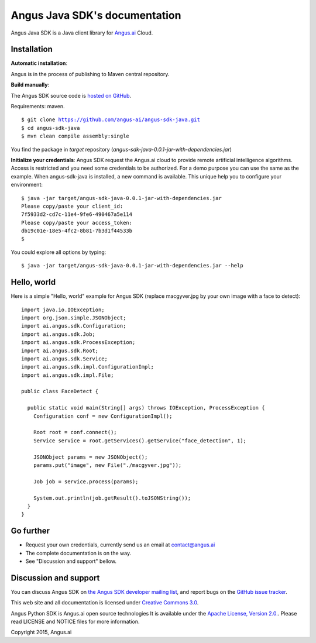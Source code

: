 Angus Java SDK's documentation
================================

Angus Java SDK is a Java client library for `Angus.ai <http://www.angus.ai>`_ Cloud.

Installation
------------

**Automatic installation**:

Angus is in the process of publishing to Maven central repository. 

**Build manually**: 

The Angus SDK source code is `hosted on GitHub <https://github.com/angus-ai/angus-sdk-java>`_.

Requirements: maven.

.. parsed-literal::
  $ git clone https://github.com/angus-ai/angus-sdk-java.git
  $ cd angus-sdk-java
  $ mvn clean compile assembly:single
  
You find the package in `target` repository (`angus-sdk-java-0.0.1-jar-with-dependencies.jar`)

**Initialize your credentials**: Angus SDK request the Angus.ai cloud to provide remote 
artificial intelligence algorithms. Access is restricted and you need some credentials
to be authorized. For a demo purpose you can use the same as the example.
When angus-sdk-java is installed, a new command is available.
This unique help you to configure your environment:

.. parsed-literal::
  $ java -jar target/angus-sdk-java-0.0.1-jar-with-dependencies.jar
  Please copy/paste your client_id: 
  7f5933d2-cd7c-11e4-9fe6-490467a5e114
  Please copy/paste your access_token: 
  db19c01e-18e5-4fc2-8b81-7b3d1f44533b
  $ 

You could explore all options by typing:

.. parsed-literal::
  $ java -jar target/angus-sdk-java-0.0.1-jar-with-dependencies.jar --help

Hello, world
------------

Here is a simple "Hello, world" example for Angus SDK (replace macgyver.jpg by your own image with a face to detect)::

  import java.io.IOException;
  import org.json.simple.JSONObject;
  import ai.angus.sdk.Configuration;
  import ai.angus.sdk.Job;
  import ai.angus.sdk.ProcessException;
  import ai.angus.sdk.Root;
  import ai.angus.sdk.Service;
  import ai.angus.sdk.impl.ConfigurationImpl;
  import ai.angus.sdk.impl.File;

  public class FaceDetect {

    public static void main(String[] args) throws IOException, ProcessException {
      Configuration conf = new ConfigurationImpl();

      Root root = conf.connect();
      Service service = root.getServices().getService("face_detection", 1);

      JSONObject params = new JSONObject();
      params.put("image", new File("./macgyver.jpg"));

      Job job = service.process(params);

      System.out.println(job.getResult().toJSONString());
    }
  }


Go further
----------

- Request your own credentials, currently send us an email at `contact@angus.ai <mailto:contact@angus.ai>`_
- The complete documentation is on the way.
- See "Discussion and support" bellow.


Discussion and support
----------------------

You can discuss Angus SDK on `the Angus SDK developer mailing list <https://groups.google.com/d/forum/angus-sdk-java-dev>`_, and report bugs on the `GitHub issue tracker <https://github.com/angus-ai/angus-sdk-java/issues>`_.

This web site and all documentation is licensed under `Creative
Commons 3.0 <http://creativecommons.org/licenses/by/3.0/>`_.

Angus Python SDK is Angus.ai open source technologies It is available under the `Apache License, Version 2.0. <https://www.apache.org/licenses/LICENSE-2.0.html>`_. Please read LICENSE and NOTICE files for more information.

Copyright 2015, Angus.ai
